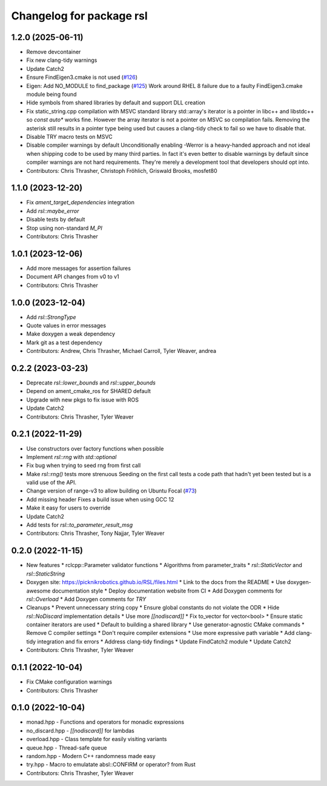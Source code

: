 ^^^^^^^^^^^^^^^^^^^^^^^^^
Changelog for package rsl
^^^^^^^^^^^^^^^^^^^^^^^^^

1.2.0 (2025-06-11)
------------------
* Remove devcontainer
* Fix new clang-tidy warnings
* Update Catch2
* Ensure FindEigen3.cmake is not used (`#126 <https://github.com/PickNikRobotics/RSL/issues/126>`_)
* Eigen: Add NO_MODULE to find_package (`#125 <https://github.com/PickNikRobotics/RSL/issues/125>`_)
  Work around RHEL 8 failure due to a faulty FindEigen3.cmake module being found
* Hide symbols from shared libraries by default and support DLL creation
* Fix static_string.cpp compilation with MSVC standard library
  std::array's iterator is a pointer in libc++ and libstdc++ so
  `const auto*` works fine. However the array iterator is not a
  pointer on MSVC so compilation fails. Removing the asterisk still
  results in a pointer type being used but causes a clang-tidy check
  to fail so we have to disable that.
* Disable TRY macro tests on MSVC
* Disable compiler warnings by default
  Unconditionally enabling -Werror is a heavy-handed approach and not
  ideal when shipping code to be used by many third parties. In fact
  it's even better to disable warnings by default since compiler
  warnings are not hard requirements. They're merely a development
  tool that developers should opt into.
* Contributors: Chris Thrasher, Christoph Fröhlich, Griswald Brooks, mosfet80

1.1.0 (2023-12-20)
------------------
* Fix `ament_target_dependencies` integration
* Add `rsl::maybe_error`
* Disable tests by default
* Stop using non-standard `M_PI`
* Contributors: Chris Thrasher

1.0.1 (2023-12-06)
------------------
* Add more messages for assertion failures
* Document API changes from v0 to v1
* Contributors: Chris Thrasher

1.0.0 (2023-12-04)
------------------
* Add `rsl::StrongType`
* Quote values in error messages
* Make doxygen a weak dependency
* Mark git as a test dependency
* Contributors: Andrew, Chris Thrasher, Michael Carroll, Tyler Weaver, andrea

0.2.2 (2023-03-23)
------------------
* Deprecate `rsl::lower_bounds` and `rsl::upper_bounds`
* Depend on ament_cmake_ros for SHARED default
* Upgrade with new pkgs to fix issue with ROS
* Update Catch2
* Contributors: Chris Thrasher, Tyler Weaver

0.2.1 (2022-11-29)
------------------
* Use constructors over factory functions when possible
* Implement `rsl::rng` with `std::optional`
* Fix bug when trying to seed rng from first call
* Make `rsl::rng()` tests more strenuous
  Seeding on the first call tests a code path that hadn't yet been
  tested but is a valid use of the API.
* Change version of range-v3 to allow building on Ubuntu Focal (`#73 <https://github.com/PickNikRobotics/RSL/issues/73>`_)
* Add missing header
  Fixes a build issue when using GCC 12
* Make it easy for users to override
* Update Catch2
* Add tests for `rsl::to_parameter_result_msg`
* Contributors: Chris Thrasher, Tony Najjar, Tyler Weaver

0.2.0 (2022-11-15)
------------------
* New features
  * rclcpp::Parameter validator functions
  * Algorithms from parameter_traits
  * `rsl::StaticVector` and `rsl::StaticString`
* Doxygen site: https://picknikrobotics.github.io/RSL/files.html
  * Link to the docs from the README
  * Use doxygen-awesome documentation style
  * Deploy documentation website from CI
  * Add Doxygen comments for `rsl::Overload`
  * Add Doxygen comments for `TRY`
* Cleanups
  * Prevent unnecessary string copy
  * Ensure global constants do not violate the ODR
  * Hide `rsl::NoDiscard` implementation details
  * Use more `[[nodiscard]]`
  * Fix to_vector for vector<bool>
  * Ensure static container iterators are used
  * Default to building a shared library
  * Use generator-agnostic CMake commands
  * Remove C compiler settings
  * Don't require compiler extensions
  * Use more expressive path variable
  * Add clang-tidy integration and fix errors
  * Address clang-tidy findings
  * Update FindCatch2 module
  * Update Catch2
* Contributors: Chris Thrasher, Tyler Weaver

0.1.1 (2022-10-04)
------------------
* Fix CMake configuration warnings
* Contributors: Chris Thrasher

0.1.0 (2022-10-04)
------------------
* monad.hpp - Functions and operators for monadic expressions
* no_discard.hpp - `[[nodiscard]]` for lambdas
* overload.hpp - Class template for easily visiting variants
* queue.hpp - Thread-safe queue
* random.hpp - Modern C++ randomness made easy
* try.hpp - Macro to emulatate absl::CONFIRM or operator? from Rust
* Contributors: Chris Thrasher, Tyler Weaver
